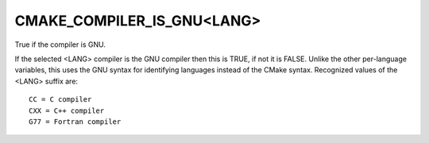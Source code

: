 CMAKE_COMPILER_IS_GNU<LANG>
---------------------------

True if the compiler is GNU.

If the selected <LANG> compiler is the GNU compiler then this is TRUE,
if not it is FALSE.  Unlike the other per-language variables, this
uses the GNU syntax for identifying languages instead of the CMake
syntax.  Recognized values of the <LANG> suffix are:

::

  CC = C compiler
  CXX = C++ compiler
  G77 = Fortran compiler
